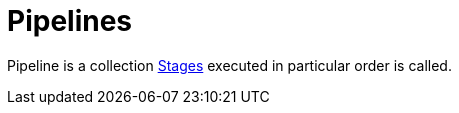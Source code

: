 = Pipelines

Pipeline is a collection
xref:stages.adoc[Stages]
executed in particular order is called.
